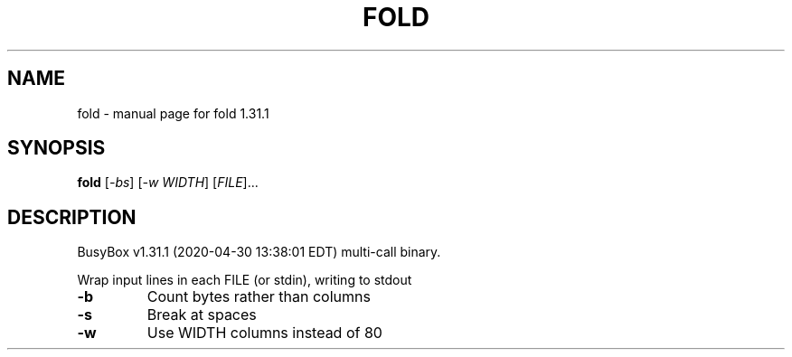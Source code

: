 .\" DO NOT MODIFY THIS FILE!  It was generated by help2man 1.47.8.
.TH FOLD "1" "April 2020" "Fidelix 1.0" "User Commands"
.SH NAME
fold \- manual page for fold 1.31.1
.SH SYNOPSIS
.B fold
[\fI\,-bs\/\fR] [\fI\,-w WIDTH\/\fR] [\fI\,FILE\/\fR]...
.SH DESCRIPTION
BusyBox v1.31.1 (2020\-04\-30 13:38:01 EDT) multi\-call binary.
.PP
Wrap input lines in each FILE (or stdin), writing to stdout
.TP
\fB\-b\fR
Count bytes rather than columns
.TP
\fB\-s\fR
Break at spaces
.TP
\fB\-w\fR
Use WIDTH columns instead of 80
